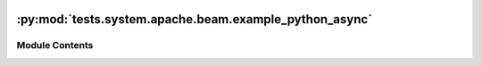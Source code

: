  .. Licensed to the Apache Software Foundation (ASF) under one
    or more contributor license agreements.  See the NOTICE file
    distributed with this work for additional information
    regarding copyright ownership.  The ASF licenses this file
    to you under the Apache License, Version 2.0 (the
    "License"); you may not use this file except in compliance
    with the License.  You may obtain a copy of the License at

 ..   http://www.apache.org/licenses/LICENSE-2.0

 .. Unless required by applicable law or agreed to in writing,
    software distributed under the License is distributed on an
    "AS IS" BASIS, WITHOUT WARRANTIES OR CONDITIONS OF ANY
    KIND, either express or implied.  See the License for the
    specific language governing permissions and limitations
    under the License.

:py:mod:`tests.system.apache.beam.example_python_async`
=======================================================

.. py:module:: tests.system.apache.beam.example_python_async

.. autoapi-nested-parse::

   Example Airflow DAG for Apache Beam operators



Module Contents
---------------

.. py:data:: start_python_pipeline_local_direct_runner



.. py:data:: test_run
